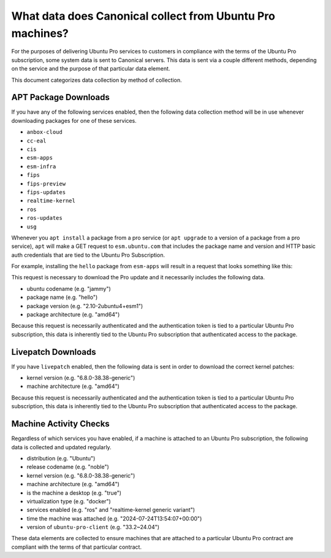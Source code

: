 What data does Canonical collect from Ubuntu Pro machines?
**********************************************************

For the purposes of delivering Ubuntu Pro services to customers in compliance
with the terms of the Ubuntu Pro subscription, some system data is sent to
Canonical servers. This data is sent via a couple different methods, depending
on the service and the purpose of that particular data element.

This document categorizes data collection by method of collection.

APT Package Downloads
=====================

If you have any of the following services enabled, then the following data
collection method will be in use whenever downloading packages for one of
these services.

- ``anbox-cloud``
- ``cc-eal``
- ``cis``
- ``esm-apps``
- ``esm-infra``
- ``fips``
- ``fips-preview``
- ``fips-updates``
- ``realtime-kernel``
- ``ros``
- ``ros-updates``
- ``usg``

Whenever you ``apt install`` a package from a pro service (or ``apt upgrade``
to a version of a package from a pro service), ``apt`` will make a GET request
to ``esm.ubuntu.com`` that includes the package name and version and HTTP
basic auth credentials that are tied to the Ubuntu Pro Subscription.

For example, installing the ``hello`` package from ``esm-apps`` will result in
a request that looks something like this:

.. code-block:: text
   https://bearer:$resource_token@esm.ubuntu.com/apps/ubuntu/pool/main/h/hello/hello_2.10-2ubuntu4+esm1_amd64.deb

This request is necessary to download the Pro update and it necessarily
includes the following data.

- ubuntu codename (e.g. "jammy")
- package name (e.g. "hello")
- package version (e.g. "2.10-2ubuntu4+esm1")
- package architecture (e.g. "amd64")

Because this request is necessarily authenticated and the authentication token
is tied to a particular Ubuntu Pro subscription, this data is inherently tied
to the Ubuntu Pro subscription that authenticated access to the package.

Livepatch Downloads
===================

If you have ``livepatch`` enabled, then the following data is sent in order to
download the correct kernel patches:

- kernel version (e.g. "6.8.0-38.38-generic")
- machine architecture (e.g. "amd64")

Because this request is necessarily authenticated and the authentication token
is tied to a particular Ubuntu Pro subscription, this data is inherently tied
to the Ubuntu Pro subscription that authenticated access to the package.


Machine Activity Checks
=======================

Regardless of which services you have enabled, if a machine is attached to an
Ubuntu Pro subscription, the following data is collected and updated regularly.

- distribution (e.g. "Ubuntu")
- release codename (e.g. "noble")
- kernel version (e.g. "6.8.0-38.38-generic")
- machine architecture (e.g. "amd64")
- is the machine a desktop (e.g. "true")
- virtualization type (e.g. "docker")
- services enabled (e.g. "ros" and "realtime-kernel generic variant")
- time the machine was attached (e.g. "2024-07-24T13:54:07+00:00")
- version of ``ubuntu-pro-client`` (e.g. "33.2~24.04")

These data elements are collected to ensure machines that are attached to a
particular Ubuntu Pro contract are compliant with the terms of that particular
contract.
